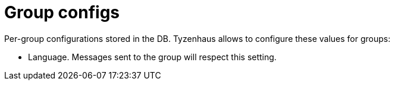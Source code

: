 = Group configs

Per-group configurations stored in the DB.
Tyzenhaus allows to configure these values for groups:

- Language.
Messages sent to the group will respect this setting.
